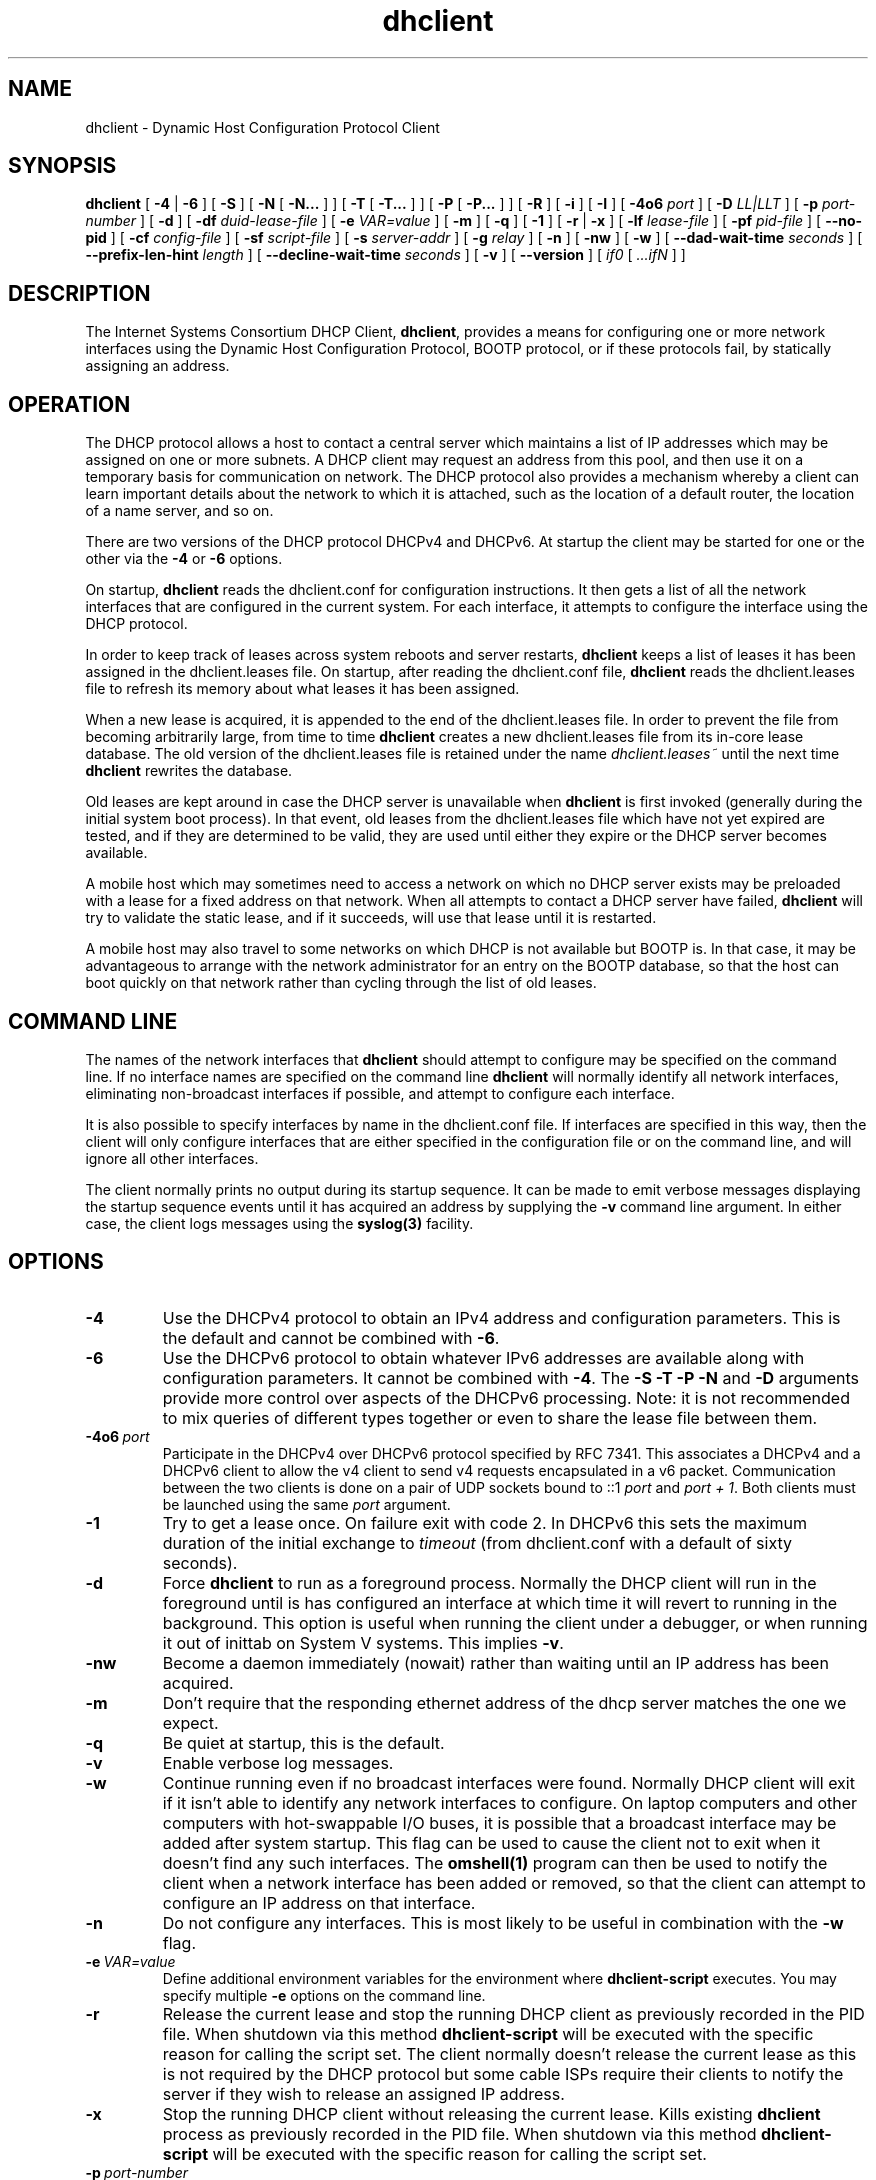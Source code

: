 .\"	$NetBSD: dhclient.8,v 1.2.6.1 2024/02/29 11:39:16 martin Exp $
.\"
.\"	Id: dhclient.8,v 1.36 2011/04/15 21:58:12 sar Exp 
.\"
.\" Copyright (C) 2004-2022 Internet Systems Consortium, Inc. ("ISC")
.\" Copyright (c) 1996-2003 by Internet Software Consortium
.\"
.\" This Source Code Form is subject to the terms of the Mozilla Public
.\" License, v. 2.0. If a copy of the MPL was not distributed with this
.\" file, You can obtain one at http://mozilla.org/MPL/2.0/.
.\"
.\" THE SOFTWARE IS PROVIDED "AS IS" AND ISC DISCLAIMS ALL WARRANTIES
.\" WITH REGARD TO THIS SOFTWARE INCLUDING ALL IMPLIED WARRANTIES OF
.\" MERCHANTABILITY AND FITNESS.  IN NO EVENT SHALL ISC BE LIABLE FOR
.\" ANY SPECIAL, DIRECT, INDIRECT, OR CONSEQUENTIAL DAMAGES OR ANY DAMAGES
.\" WHATSOEVER RESULTING FROM LOSS OF USE, DATA OR PROFITS, WHETHER IN AN
.\" ACTION OF CONTRACT, NEGLIGENCE OR OTHER TORTIOUS ACTION, ARISING OUT
.\" OF OR IN CONNECTION WITH THE USE OR PERFORMANCE OF THIS SOFTWARE.
.\"
.\"   Internet Systems Consortium, Inc.
.\"   PO Box 360
.\"   Newmarket, NH 03857 USA
.\"   <info@isc.org>
.\"   https://www.isc.org/
.\"
.\" Support and other services are available for ISC products - see
.\" https://www.isc.org for more information or to learn more about ISC.
.\"
.TH dhclient 8
.SH NAME
dhclient - Dynamic Host Configuration Protocol Client
.SH SYNOPSIS
.B dhclient
[
.B -4
|
.B -6
]
[
.B -S
]
[
.B -N
[
.B -N...
]
]
[
.B -T
[
.B -T...
]
]
[
.B -P
[
.B -P...
]
]
[
.B -R
]
[
.B -i
]
[
.B -I
]
[
.B -4o6
.I port
]
[
.B -D
.I LL|LLT
]
[
.B -p
.I port-number
]
[
.B -d
]
[
.B -df
.I duid-lease-file
]
[
.B -e
.I VAR=value
]
[
.B -m
]
[
.B -q
]
[
.B -1
]
[
.B -r
|
.B -x
]
[
.B -lf
.I lease-file
]
[
.B -pf
.I pid-file
]
[
.B --no-pid
]
[
.B -cf
.I config-file
]
[
.B -sf
.I script-file
]
[
.B -s
.I server-addr
]
[
.B -g
.I relay
]
[
.B -n
]
[
.B -nw
]
[
.B -w
]
[
.B --dad-wait-time
.I seconds
]
[
.B --prefix-len-hint
.I length
]
[
.B --decline-wait-time
.I seconds
]
[
.B -v
]
[
.B --version
]
[
.I if0
[
.I ...ifN
]
]
.SH DESCRIPTION
The Internet Systems Consortium DHCP Client, \fBdhclient\fR, provides a
means for configuring one or more network interfaces using the Dynamic
Host Configuration Protocol, BOOTP protocol, or if these protocols
fail, by statically assigning an address.
.SH OPERATION
.PP
The DHCP protocol allows a host to contact a central server which
maintains a list of IP addresses which may be assigned on one or more
subnets.  A DHCP client may request an address from this pool, and
then use it on a temporary basis for communication on network.  The
DHCP protocol also provides a mechanism whereby a client can learn
important details about the network to which it is attached, such as
the location of a default router, the location of a name server, and
so on.
.PP
There are two versions of the DHCP protocol DHCPv4 and DHCPv6.  At
startup the client may be started for one or the other via the
.B -4
or
.B -6
options.
.PP
On startup, \fBdhclient\fR reads the dhclient.conf
for configuration instructions.  It then gets a list of all the
network interfaces that are configured in the current system.  For
each interface, it attempts to configure the interface using the DHCP
protocol.
.PP
In order to keep track of leases across system reboots and server
restarts, \fBdhclient\fR keeps a list of leases it has been assigned in the
dhclient.leases file.  On startup, after reading the dhclient.conf
file, \fBdhclient\fR reads the dhclient.leases file to refresh its memory
about what leases it has been assigned.
.PP
When a new lease is acquired, it is appended to the end of the
dhclient.leases file.  In order to prevent the file from becoming
arbitrarily large, from time to time \fBdhclient\fR creates a new
dhclient.leases file from its in-core lease database.  The old version
of the dhclient.leases file is retained under the name
.IR dhclient.leases~
until the next time \fBdhclient\fR rewrites the database.
.PP
Old leases are kept around in case the DHCP server is unavailable when
\fBdhclient\fR is first invoked (generally during the initial system boot
process).  In that event, old leases from the dhclient.leases file
which have not yet expired are tested, and if they are determined to
be valid, they are used until either they expire or the DHCP server
becomes available.
.PP
A mobile host which may sometimes need to access a network on which no
DHCP server exists may be preloaded with a lease for a fixed
address on that network.  When all attempts to contact a DHCP server
have failed, \fBdhclient\fR will try to validate the static lease, and if it
succeeds, will use that lease until it is restarted.
.PP
A mobile host may also travel to some networks on which DHCP is not
available but BOOTP is.  In that case, it may be advantageous to
arrange with the network administrator for an entry on the BOOTP
database, so that the host can boot quickly on that network rather
than cycling through the list of old leases.
.SH COMMAND LINE
.PP
The names of the network interfaces that \fBdhclient\fR should attempt to
configure may be specified on the command line.  If no interface names
are specified on the command line \fBdhclient\fR will normally identify all
network interfaces, eliminating non-broadcast interfaces if
possible, and attempt to configure each interface.
.PP
It is also possible to specify interfaces by name in the dhclient.conf
file.  If interfaces are specified in this way, then the client will
only configure interfaces that are either specified in the
configuration file or on the command line, and will ignore all other
interfaces.
.PP
The client normally prints no output during its startup sequence.  It
can be made to emit verbose messages displaying the startup sequence events
until it has acquired an address by supplying the
.B -v
command line argument.  In either case, the client logs messages using
the
.B syslog(3)
facility.
.SH OPTIONS
.TP
.BI \-4
Use the DHCPv4 protocol to obtain an IPv4 address and configuration
parameters.  This is the default and cannot be combined with
\fB\-6\fR.
.TP
.BI \-6
Use the DHCPv6 protocol to obtain whatever IPv6 addresses are available
along with configuration parameters.  It cannot be combined with
\fB\-4\fR.  The \fB\-S -T -P -N\fR and
\fB\-D\fR arguments provide more control over aspects of the DHCPv6
processing.  Note: it is not recommended to mix queries of different
types together or even to share the lease file between them.
.TP
.BI \-4o6 \ port
Participate in the DHCPv4 over DHCPv6 protocol specified by RFC 7341.
This associates a DHCPv4 and a DHCPv6 client to allow the v4 client to
send v4 requests encapsulated in a v6 packet.  Communication
between the two clients is done on a pair of UDP sockets bound
to ::1 \fIport\fR and \fIport + 1\fR. Both clients must
be launched using the same \fIport\fR argument.
.TP
.BI \-1
Try to get a lease once.  On failure exit with code 2.  In DHCPv6 this
sets the maximum duration of the initial exchange to
.I timeout
(from dhclient.conf with a default of sixty seconds).
.TP
.BI \-d
.\" This is not intuitive.
Force
.B dhclient
to run as a foreground process.  Normally the DHCP client will run
in the foreground until is has configured an interface at which time
it will revert to running in the background.  This option is useful
when running the client under a debugger, or when running it out of
inittab on System V systems.  This implies \fB-v\fR.
.TP
.BI \-nw
Become a daemon immediately (nowait) rather than waiting until an
IP address has been acquired.
.TP
.BI \-m
Don't require that the responding ethernet address of the dhcp server
matches the one we expect.
.TP
.BI \-q
Be quiet at startup, this is the default.
.TP
.BI \-v
Enable verbose log messages.
.\" This prints the version, copyright and URL.
.TP
.BI \-w
Continue running even if no broadcast interfaces were found.  Normally
DHCP client will exit if it isn't able to identify any network interfaces
to configure.  On laptop computers and other computers with
hot-swappable I/O buses, it is possible that a broadcast interface may
be added after system startup.  This flag can be used to cause the client
not to exit when it doesn't find any such interfaces.  The
.B omshell(1)
program can then be used to notify the client when a network interface
has been added or removed, so that the client can attempt to configure an IP
address on that interface.
.TP
.BI \-n
Do not configure any interfaces.  This is most likely to be useful in
combination with the
.B -w
flag.
.TP
.BI \-e \ VAR=value
Define additional environment variables for the environment where
.B dhclient-script
executes.  You may specify multiple
.B \-e
options on the command line.
.TP
.BI \-r
Release the current lease and stop the running DHCP client as previously
recorded in the PID file.  When shutdown via this method
.B dhclient-script
will be executed with the specific reason for calling the script set.
The client normally doesn't release the current lease as this is not
required by the DHCP protocol but some cable ISPs require their clients
to notify the server if they wish to release an assigned IP address.
.\" TODO what dhclient-script argument?
.\" When released,
.TP
.BI \-x
Stop the running DHCP client without releasing the current lease.
Kills existing \fBdhclient\fR process as previously recorded in the
PID file.  When shutdown via this method
.B dhclient-script
will be executed with the specific reason for calling the script set.
.TP
.BI \-p \ port-number
The UDP port number on which the DHCP client should listen and transmit.
If unspecified,
.B dhclient
uses the default port of 68.  This is mostly useful for debugging purposes.
If a different port is specified on which the client should listen and
transmit, the client will also use a different destination port -
one less than the specified port.
.TP
.BI \-s \ server-addr
Specify the server IP address or fully qualified domain name to use as
a destination for DHCP protocol messages before
.B dhclient
has acquired an IP address.  Normally,
.B dhclient
transmits these messages to 255.255.255.255 (the IP limited broadcast
address).  Overriding this is mostly useful for debugging purposes.  This
feature is not supported in DHCPv6 (\fB-6\fR) mode.
.TP
.BI \-g \ relay
.\" mockup relay
Set the giaddr field of all packets to the \fIrelay\fR IP address
simulating a relay agent.  This is for testing purposes only and
should not be expected to work in any consistent or useful way.
.TP
.BI \-i
Use a DUID with DHCPv4 clients.  If no DUID is available in the
lease file one will be constructed and saved.  The DUID will be
used to construct a RFC4361 style client id that will be included
in the client's messages.  This client id can be overridden by
setting a client id in the configuration file.  Overriding the
client id in this fashion is discouraged.
.TP
.BI \-I
Use the standard DDNS scheme from RFCs 4701 & 4702.
.TP
.TP
.BI \--decline-wait-time \ seconds
Specify the time (in seconds) that an IPv4 client should wait after
declining an address before issuing a discover.  The default is
10 seconds as recommended by RFC 2131, Section 3.1.5.  A value of
zero equates to no wait at all.
.PP
.BI \--version
Print version number and exit.
.PP
.I Options available for DHCPv6 mode:
.TP
.BI \-S
.\" TODO: mention DUID?
Use Information-request to get only stateless configuration parameters
(i.e., without address).  This implies \fB\-6\fR.  It also doesn't
rewrite the lease database.
.\" TODO: May not be used with -N -P or -T. ??
.TP
.BI \-T
.\" TODO wanted_ia_ta++
Ask for IPv6 temporary addresses, one set per \fB\-T\fR flag.  This
implies \fB\-6\fR and also disables the normal address query.
See \fB\-N\fR to restore it.
.TP
.BI \-P
Enable IPv6 prefix delegation.  This implies \fB\-6\fR and also
disables the normal address query.  See \fB\-N\fR to restore it.
Multiple prefixes can be requested with multiple \fB\-P\fR flags.
Note only one requested interface is allowed.
.TP
.BI \-R
Require that responses include all of the items requested by any
\fB\-N\fR, \fB\-T\fR, or \fB\-P\fR options.  Normally even if
the command line includes a number of these the client will be willing
to accept the best lease it can even if the lease doesn't include all
of the requested items.  This option causes the client to only
accept leases that include all of the requested items.

Note well: enabling this may prevent the client from using any
leases it receives if the servers aren't configured to supply
all of the items.
.TP
.BI \-D \ LL\ or\ LLT
Override the default when selecting the type of DUID to use.  By default,
DHCPv6 \fBdhclient\fR creates an identifier based on the link-layer address
(DUID-LL) if it is running in stateless mode (with \fB\-S\fR, not
requesting an address), or it creates an identifier based on the
link-layer address plus a timestamp (DUID-LLT) if it is running in
stateful mode (without \fB\-S\fR, requesting an address).  When DHCPv4
is configured to use a DUID using \fB\-i\fR option the default is to use
a DUID-LLT.  \fB\-D\fR
overrides these default, with a value of either \fILL\fR or \fILLT\fR.
.TP
.BI \-N
.\" TODO: is this for telling an already running dhclient?
Restore normal address query for IPv6. This implies \fB-6\fR.
It is used to restore normal operation after using \fB-T\fR or \fB-P\fR.
Multiple addresses can be requested with multiple \fB\-N\fR flags.
.TP
.BI \--address-prefix-len \ length
Specify the length of the prefix for IPv6 addresses. This value is passed by
dhclient into the client script via the environment variable, ip6_prefixlen,
when binding IPv6 addresses.  The default value is 128.  Alternatively you may
change the default at compile time by setting DHCLIENT_DEFAULT_PREFIX_LEN in
includes/site.h.
.PP
.TP
.BI \--dad-wait-time \ seconds
Specify maximum time (in seconds) that the client should wait for the
duplicate address detection (DAD) to complete on an interface. This
value is propagated to the dhclient script in a dad_wait_time environment
variable. If any of the IPv6 addresses on the interface are tentative
(DAD is in progress), the script will wait for the specified number of
seconds for DAD to complete. If the script ignores this variable the
parameter has no effect.
.PP
.TP
.BI \--prefix-len-hint \ length
When used in conjunction with -P, it directs the client to use the given
length to use a prefix hint of, "::/length", when requesting new prefixes.
.PP
.I Modifying default file locations:
The following options can be used to modify the locations a client uses
for its files.  They can be particularly useful if, for example,
.B DBDIR
or
.B RUNDIR
have not been mounted when the DHCP client is started.
.TP
.BI \-cf \ config-file
Path to the client configuration file.  If unspecified, the default
.B ETCDIR/dhclient.conf
is used.  See \fBdhclient.conf(5)\fR for a description of this file.
.TP
.BI \-df \ duid-lease-file
Path to a secondary lease file.  If the primary lease file doesn't contain
a DUID this file will be searched.  The DUID read from the secondary will
be written to the primary.  This option can be used to allow an IPv4 instance
of the client to share a DUID with an IPv6 instance.  After starting one of
the instances the second can be started with this option pointing to the
lease file of the first instance.  There is no default.  If no file is
specified no search is made for a DUID should one not be found in the main
lease file.
.TP
.BI \-lf \ lease-file
Path to the lease database file.  If unspecified, the default
.B DBDIR/dhclient.leases
is used.  See \fBdhclient.leases(5)\fR for a description of this file.
.TP
.BI \-pf \ pid-file
Path to the process ID file.  If unspecified, the default
.B RUNDIR/dhclient.pid
is used.
.TP
.BI \--no-pid
Option to disable writing pid files.  By default the program
will write a pid file.  If the program is invoked with this
option it will not attempt to kill any existing client processes
even if invoked with \fB-r\fR or \fB-x\fR.
.TP
.BI \-sf \ script-file
Path to the network configuration script invoked by
.B dhclient
when it gets a lease.  If unspecified, the default
.B CLIENTBINDIR/dhclient-script
is used.  See \fBdhclient-script(8)\fR for a description of this file.
.PP
.SH PORTS
During operations the client may use multiple UDP ports
to provide different functions.  Which ports are opened depends
on both the way you compiled your code and the configuration you
supply.  The following should provide you an idea of what
ports may be in use.

Normally a DHCPv4 client will open a raw UDP socket to receive
and send most DHCPv4 packets.  It also opens a fallback UDP socket
for use in sending unicast packets.  Normally these will both
use the well known port number for BOOTPC.

For DHCPv6 the client opens a UDP socket on the well known
client port and a fallback UDP socket on a random port for
use in sending unicast messages.  Unlike DHCPv4 the well
known socket doesn't need to be opened in raw mode.

If you have included an omapi port statement in your configuration
file then the client will open a TCP socket on that port to
listen for OMPAI connections.  When something connects another
port will be used for the established connection.

When DDNS is enabled at compile time (see includes/site.h)
the client will open both a v4 and a v6 UDP socket on
random ports.  These ports are not opened unless/until the
client first attempts to do an update.  If the client is not
configured to do updates, the ports will never be opened.
.PP
.SH CONFIGURATION
The syntax of the \fBdhclient.conf(5)\fR file is discussed separately.
.SH OMAPI
The DHCP client provides some ability to control it while it is
running, without stopping it.  This capability is provided using OMAPI,
an API for manipulating remote objects.  OMAPI clients connect to the
client using TCP/IP, authenticate, and can then examine the client's
current status and make changes to it.
.PP
Rather than implementing the underlying OMAPI protocol directly, user
programs should use the dhcpctl API or OMAPI itself.  Dhcpctl is a
wrapper that handles some of the housekeeping chores that OMAPI does
not do automatically.  Dhcpctl and OMAPI are documented in
\fBdhcpctl(3)\fR
and \fBomapi(3)\fR.  Most things you'd want to do with the client can
be done directly using the \fBomshell(1)\fR command, rather than
having to write a special program.
.SH THE CONTROL OBJECT
The control object allows you to shut the client down, releasing all
leases that it holds and deleting any DNS records it may have added.
It also allows you to pause the client - this unconfigures any
interfaces the client is using.  You can then restart it, which
causes it to reconfigure those interfaces.  You would normally pause
the client prior to going into hibernation or sleep on a laptop
computer.  You would then resume it after the power comes back.
This allows PC cards to be shut down while the computer is hibernating
or sleeping, and then reinitialized to their previous state once the
computer comes out of hibernation or sleep.
.PP
The control object has one attribute - the state attribute.  To shut
the client down, set its state attribute to 2.  It will automatically
do a DHCPRELEASE.  To pause it, set its state attribute to 3.  To
resume it, set its state attribute to 4.
.PP
.SH ENVIRONMENT VARIABLES
.PP
The following environment variables may be defined
to override the builtin defaults for file locations.
Note that use of the related command-line options
will ignore the corresponding environment variable settings.
.TP
.B PATH_DHCLIENT_CONF
The dhclient.conf configuration file.
.TP
.B PATH_DHCLIENT_DB
The dhclient.leases database.
.TP
.B PATH_DHCLIENT_PID
The dhclient PID file.
.TP
.B PATH_DHCLIENT_SCRIPT
The dhclient-script file.
.PP
.SH FILES
.B CLIENTBINDIR/dhclient-script,
.B ETCDIR/dhclient.conf, DBDIR/dhclient.leases, RUNDIR/dhclient.pid,
.B DBDIR/dhclient.leases~.
.SH SEE ALSO
dhcpd(8), dhcrelay(8), dhclient-script(8), dhclient.conf(5),
dhclient.leases(5), dhcp-eval(5).
.SH AUTHOR
.B dhclient(8)
To learn more about Internet Systems Consortium,
see
.B https://www.isc.org
.PP
This client was substantially modified and enhanced by Elliot Poger
for use on Linux while he was working on the MosquitoNet project at
Stanford.
.PP
The current version owes much to Elliot's Linux enhancements, but
was substantially reorganized and partially rewritten by Ted Lemon
so as to use the same networking framework that the Internet Systems
Consortium DHCP server uses.  Much system-specific configuration code
was moved into a shell script so that as support for more operating
systems is added, it will not be necessary to port and maintain
system-specific configuration code to these operating systems - instead,
the shell script can invoke the native tools to accomplish the same
purpose.
.PP
